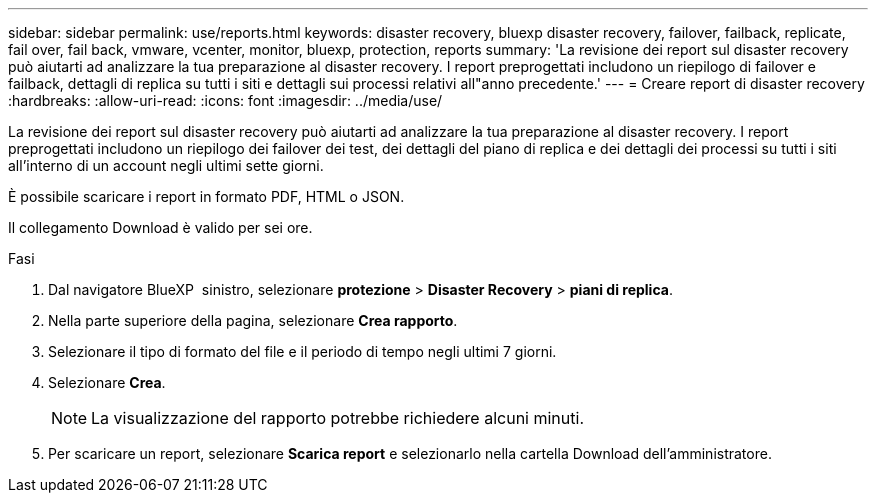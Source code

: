 ---
sidebar: sidebar 
permalink: use/reports.html 
keywords: disaster recovery, bluexp disaster recovery, failover, failback, replicate, fail over, fail back, vmware, vcenter, monitor, bluexp, protection, reports 
summary: 'La revisione dei report sul disaster recovery può aiutarti ad analizzare la tua preparazione al disaster recovery. I report preprogettati includono un riepilogo di failover e failback, dettagli di replica su tutti i siti e dettagli sui processi relativi all"anno precedente.' 
---
= Creare report di disaster recovery
:hardbreaks:
:allow-uri-read: 
:icons: font
:imagesdir: ../media/use/


[role="lead"]
La revisione dei report sul disaster recovery può aiutarti ad analizzare la tua preparazione al disaster recovery. I report preprogettati includono un riepilogo dei failover dei test, dei dettagli del piano di replica e dei dettagli dei processi su tutti i siti all'interno di un account negli ultimi sette giorni.

È possibile scaricare i report in formato PDF, HTML o JSON.

Il collegamento Download è valido per sei ore.

.Fasi
. Dal navigatore BlueXP  sinistro, selezionare *protezione* > *Disaster Recovery* > *piani di replica*.
. Nella parte superiore della pagina, selezionare *Crea rapporto*.
. Selezionare il tipo di formato del file e il periodo di tempo negli ultimi 7 giorni.
. Selezionare *Crea*.
+

NOTE: La visualizzazione del rapporto potrebbe richiedere alcuni minuti.

. Per scaricare un report, selezionare *Scarica report* e selezionarlo nella cartella Download dell'amministratore.


